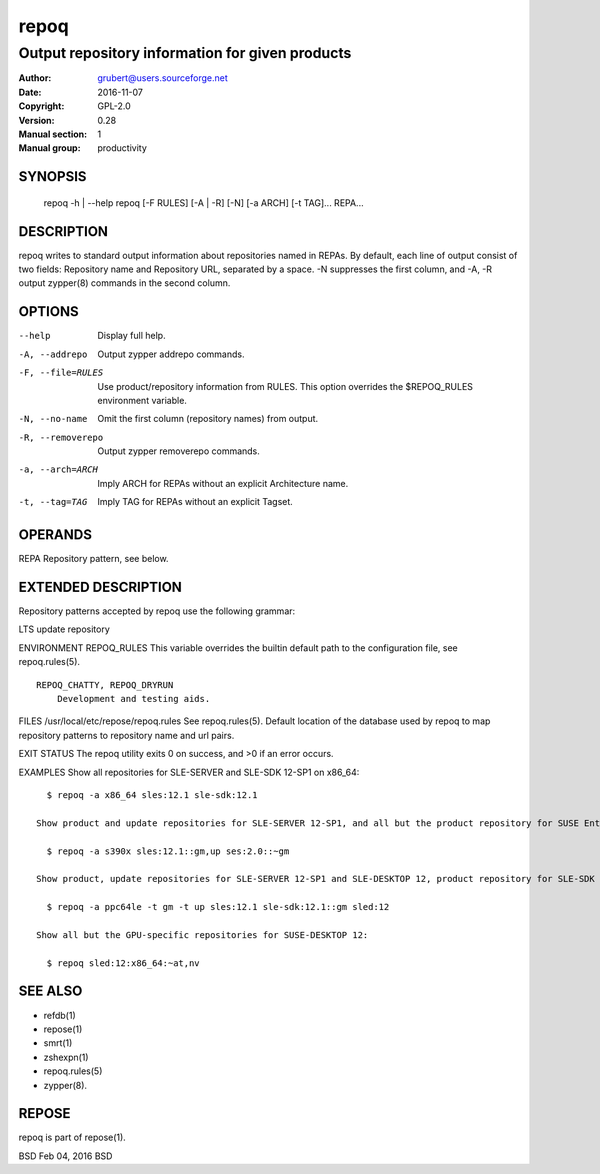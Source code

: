 .. vim: ft=rst sw=2 sts=2 et tw=72

======
 repoq
======

------------------------------------------------
Output repository information for given products
------------------------------------------------

:Author: grubert@users.sourceforge.net
:Date:   2016-11-07
:Copyright: GPL-2.0
:Version: 0.28
:Manual section: 1
:Manual group: productivity

SYNOPSIS
========

  repoq -h | --help
  repoq [-F RULES] [-A | -R] [-N] [-a ARCH] [-t TAG]... REPA...

DESCRIPTION
===========

repoq writes to standard output information about repositories named in REPAs. By default, each line of output consist of two fields: Repository name and Repository URL, separated by a space. -N suppresses the first column, and -A, -R output zypper(8) commands in the second column.

OPTIONS
=======

--help            Display full help.
-A, --addrepo     Output zypper addrepo commands.
-F, --file=RULES  Use product/repository information from RULES.  This option overrides the $REPOQ_RULES environment variable.
-N, --no-name     Omit the first column (repository names) from output.
-R, --removerepo  Output zypper removerepo commands.
-a, --arch=ARCH   Imply ARCH for REPAs without an explicit Architecture name.
-t, --tag=TAG     Imply TAG for REPAs without an explicit Tagset.

OPERANDS
========

REPA Repository pattern, see below.

EXTENDED DESCRIPTION
====================

Repository patterns accepted by repoq use the following grammar:

.. code-block:: shell
      P:V[:[A][:[T]]]

      P   is Product name
      V   is Version string
      A   is Architecture name
      T   is Tagset

     That is, repoq accepts these formats:

       ·   P:V:A:T
       ·   P:V:A
       ·   P:V
       ·   P:V::T

     Empty A requires --arch.  Empty T matches all tags (but see --tag).

     Repository names output by repoq use the following grammar:

       P:V::T

       P   is Product name
       V   is Version string
       T   is Tag

     Product names accepted and emitted are the variety found in /etc/products.d/*.prod files (XPath: /product/name/text()). Exceptions: “SUSE_SLES”, “SLES”, and “sles” are equivalent; same with “SUSE_SLED”, “SLED”, and
     “sled”.  repoq emits only the lowercase variants.  for use with openSUSE product is “openSUSE” and “openSUSE-Addons-NonOss”

     Version strings use the MAJOR[.MINOR] format, where MAJOR is the value of /product/baseversion/text(), and MINOR is the value of /product/patchlevel/text() (omitted if it's empty or 0).

     Architecture names are the variety found in /etc/products.d/*.prod files (XPath: /product/arch/text()).

     Tagsets are comma-delimited lists of tags.  Complement (negation) is expressed by prepending the tagset with ~ or ^ (tilde or caret).

     Empty tagset matches all tags (but see --tag).

     Tags are arbitrary words used to label repositories in repoq.rules(5).  Currently used tags are:

       at      ATI/AMD driver repository
       dg      release repository with -debuginfo, -debugsource packages
       du      update repository with -debuginfo, -debugsource packages
       gm      release repository
       nv      Nvidia driver repository
       up      update repository
     SECURITY Module repository

LTS update repository

ENVIRONMENT REPOQ\_RULES This variable overrides the builtin default
path to the configuration file, see repoq.rules(5).

::

     REPOQ_CHATTY, REPOQ_DRYRUN
         Development and testing aids.

FILES /usr/local/etc/repose/repoq.rules See repoq.rules(5). Default
location of the database used by repoq to map repository patterns to
repository name and url pairs.

EXIT STATUS The repoq utility exits 0 on success, and >0 if an error
occurs.

EXAMPLES Show all repositories for SLE-SERVER and SLE-SDK 12-SP1 on
x86\_64:

::

       $ repoq -a x86_64 sles:12.1 sle-sdk:12.1

     Show product and update repositories for SLE-SERVER 12-SP1, and all but the product repository for SUSE Enterprise Storage 2.0, both on s390x:

       $ repoq -a s390x sles:12.1::gm,up ses:2.0::~gm

     Show product, update repositories for SLE-SERVER 12-SP1 and SLE-DESKTOP 12, product repository for SLE-SDK 12-SP1:

       $ repoq -a ppc64le -t gm -t up sles:12.1 sle-sdk:12.1::gm sled:12

     Show all but the GPU-specific repositories for SUSE-DESKTOP 12:

       $ repoq sled:12:x86_64:~at,nv

SEE ALSO
========
* refdb(1)
* repose(1)
* smrt(1)
* zshexpn(1)
* repoq.rules(5)
* zypper(8).

REPOSE
======

repoq is part of repose(1).

BSD Feb 04, 2016 BSD
